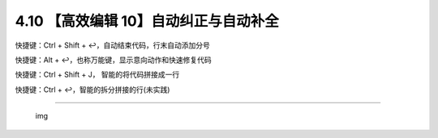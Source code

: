 4.10 【高效编辑 10】自动纠正与自动补全
======================================

快捷键：Ctrl + Shift + ↩，自动结束代码，行末自动添加分号

|image0|

快捷键：Alt + ↩，也称万能键，显示意向动作和快速修复代码

|image1|

快捷键：Ctrl + Shift + J， 智能的将代码拼接成一行

|image2|

快捷键：Ctrl + ↩，智能的拆分拼接的行(未实践)

--------------

.. figure:: http://image.iswbm.com/20200607174235.png
   :alt: img

   img

.. |image0| image:: http://image.iswbm.com/Kapture%202020-08-29%20at%2018.42.49.gif
.. |image1| image:: http://image.iswbm.com/Kapture%202020-08-29%20at%2018.40.36.gif
.. |image2| image:: http://image.iswbm.com/Kapture%202020-08-29%20at%2018.44.36.gif

